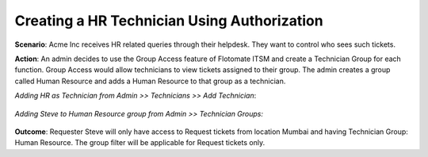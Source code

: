 ********************************************
Creating a HR Technician Using Authorization
********************************************

**Scenario**: Acme Inc receives HR related queries through their helpdesk. They want to control who sees such tickets. 

**Action**: An admin decides to use the Group Access feature of Flotomate ITSM and create a Technician Group for each function.
Group Access would allow technicians to view tickets assigned to their group. The admin creates a group called Human Resource and
adds a Human Resource to that group as a technician.

*Adding HR as Technician from Admin >> Technicians >> Add Technician*:

.. _us-cm-8:
.. figure:: https://s3-ap-southeast-1.amazonaws.com/flotomate-resources/use-case/US-CM-8.png
    :align: center
    :alt: figure 8

*Adding Steve to Human Resource group from Admin >> Technician Groups:*

.. _us-cm-9:
.. figure:: https://s3-ap-southeast-1.amazonaws.com/flotomate-resources/use-case/US-CM-9.png
    :align: center
    :alt: figure 9

**Outcome**: Requester Steve will only have access to Request tickets from location Mumbai and having Technician Group: Human Resource.
The group filter will be applicable for Request tickets only. 